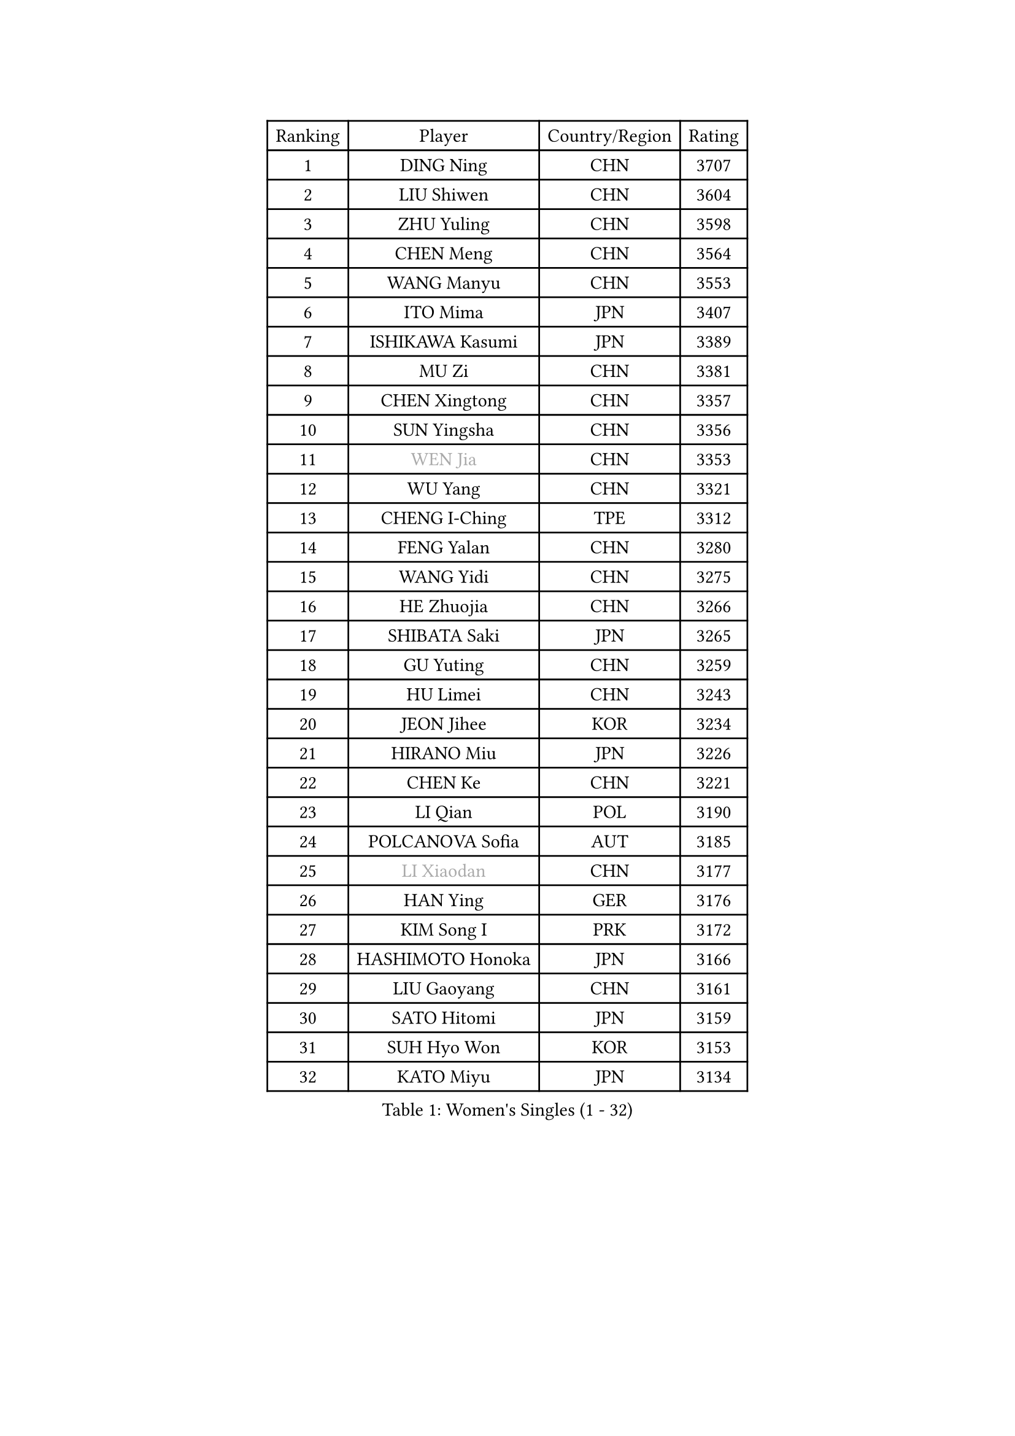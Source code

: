 
#set text(font: ("Courier New", "NSimSun"))
#figure(
  caption: "Women's Singles (1 - 32)",
    table(
      columns: 4,
      [Ranking], [Player], [Country/Region], [Rating],
      [1], [DING Ning], [CHN], [3707],
      [2], [LIU Shiwen], [CHN], [3604],
      [3], [ZHU Yuling], [CHN], [3598],
      [4], [CHEN Meng], [CHN], [3564],
      [5], [WANG Manyu], [CHN], [3553],
      [6], [ITO Mima], [JPN], [3407],
      [7], [ISHIKAWA Kasumi], [JPN], [3389],
      [8], [MU Zi], [CHN], [3381],
      [9], [CHEN Xingtong], [CHN], [3357],
      [10], [SUN Yingsha], [CHN], [3356],
      [11], [#text(gray, "WEN Jia")], [CHN], [3353],
      [12], [WU Yang], [CHN], [3321],
      [13], [CHENG I-Ching], [TPE], [3312],
      [14], [FENG Yalan], [CHN], [3280],
      [15], [WANG Yidi], [CHN], [3275],
      [16], [HE Zhuojia], [CHN], [3266],
      [17], [SHIBATA Saki], [JPN], [3265],
      [18], [GU Yuting], [CHN], [3259],
      [19], [HU Limei], [CHN], [3243],
      [20], [JEON Jihee], [KOR], [3234],
      [21], [HIRANO Miu], [JPN], [3226],
      [22], [CHEN Ke], [CHN], [3221],
      [23], [LI Qian], [POL], [3190],
      [24], [POLCANOVA Sofia], [AUT], [3185],
      [25], [#text(gray, "LI Xiaodan")], [CHN], [3177],
      [26], [HAN Ying], [GER], [3176],
      [27], [KIM Song I], [PRK], [3172],
      [28], [HASHIMOTO Honoka], [JPN], [3166],
      [29], [LIU Gaoyang], [CHN], [3161],
      [30], [SATO Hitomi], [JPN], [3159],
      [31], [SUH Hyo Won], [KOR], [3153],
      [32], [KATO Miyu], [JPN], [3134],
    )
  )#pagebreak()

#set text(font: ("Courier New", "NSimSun"))
#figure(
  caption: "Women's Singles (33 - 64)",
    table(
      columns: 4,
      [Ranking], [Player], [Country/Region], [Rating],
      [33], [ZHANG Qiang], [CHN], [3133],
      [34], [ZHANG Rui], [CHN], [3128],
      [35], [GU Ruochen], [CHN], [3120],
      [36], [SZOCS Bernadette], [ROU], [3120],
      [37], [ANDO Minami], [JPN], [3117],
      [38], [FENG Tianwei], [SGP], [3113],
      [39], [LIU Xi], [CHN], [3113],
      [40], [DOO Hoi Kem], [HKG], [3111],
      [41], [CHE Xiaoxi], [CHN], [3108],
      [42], [HU Melek], [TUR], [3105],
      [43], [SOLJA Petrissa], [GER], [3102],
      [44], [SUN Mingyang], [CHN], [3084],
      [45], [YANG Xiaoxin], [MON], [3081],
      [46], [YANG Ha Eun], [KOR], [3077],
      [47], [#text(gray, "KIM Kyungah")], [KOR], [3077],
      [48], [ZHANG Mo], [CAN], [3074],
      [49], [EKHOLM Matilda], [SWE], [3068],
      [50], [SHAN Xiaona], [GER], [3067],
      [51], [KIM Nam Hae], [PRK], [3061],
      [52], [DIAZ Adriana], [PUR], [3060],
      [53], [CHA Hyo Sim], [PRK], [3044],
      [54], [YU Fu], [POR], [3044],
      [55], [HAMAMOTO Yui], [JPN], [3043],
      [56], [EERLAND Britt], [NED], [3042],
      [57], [CHOI Hyojoo], [KOR], [3041],
      [58], [LI Jiao], [NED], [3038],
      [59], [LI Jiayi], [CHN], [3037],
      [60], [#text(gray, "SHENG Dandan")], [CHN], [3032],
      [61], [PESOTSKA Margaryta], [UKR], [3031],
      [62], [#text(gray, "TIE Yana")], [HKG], [3031],
      [63], [YU Mengyu], [SGP], [3030],
      [64], [SAMARA Elizabeta], [ROU], [3028],
    )
  )#pagebreak()

#set text(font: ("Courier New", "NSimSun"))
#figure(
  caption: "Women's Singles (65 - 96)",
    table(
      columns: 4,
      [Ranking], [Player], [Country/Region], [Rating],
      [65], [NAGASAKI Miyu], [JPN], [3024],
      [66], [POTA Georgina], [HUN], [3018],
      [67], [NI Xia Lian], [LUX], [3014],
      [68], [LANG Kristin], [GER], [3001],
      [69], [LEE Zion], [KOR], [3000],
      [70], [WINTER Sabine], [GER], [3000],
      [71], [LI Fen], [SWE], [2997],
      [72], [SOO Wai Yam Minnie], [HKG], [2992],
      [73], [LIU Jia], [AUT], [2987],
      [74], [LEE Eunhye], [KOR], [2987],
      [75], [LEE Ho Ching], [HKG], [2986],
      [76], [HAYATA Hina], [JPN], [2981],
      [77], [MORI Sakura], [JPN], [2981],
      [78], [SAWETTABUT Suthasini], [THA], [2977],
      [79], [ZENG Jian], [SGP], [2977],
      [80], [MITTELHAM Nina], [GER], [2974],
      [81], [MORIZONO Misaki], [JPN], [2968],
      [82], [XIAO Maria], [ESP], [2968],
      [83], [MATSUZAWA Marina], [JPN], [2965],
      [84], [#text(gray, "JIANG Huajun")], [HKG], [2963],
      [85], [LIU Fei], [CHN], [2960],
      [86], [GRZYBOWSKA-FRANC Katarzyna], [POL], [2956],
      [87], [LI Jie], [NED], [2954],
      [88], [MORIZONO Mizuki], [JPN], [2954],
      [89], [YOON Hyobin], [KOR], [2954],
      [90], [BATRA Manika], [IND], [2953],
      [91], [SHIOMI Maki], [JPN], [2951],
      [92], [KIHARA Miyuu], [JPN], [2949],
      [93], [MONTEIRO DODEAN Daniela], [ROU], [2944],
      [94], [YOO Eunchong], [KOR], [2938],
      [95], [NG Wing Nam], [HKG], [2938],
      [96], [MAEDA Miyu], [JPN], [2933],
    )
  )#pagebreak()

#set text(font: ("Courier New", "NSimSun"))
#figure(
  caption: "Women's Singles (97 - 128)",
    table(
      columns: 4,
      [Ranking], [Player], [Country/Region], [Rating],
      [97], [KIM Hayeong], [KOR], [2932],
      [98], [WU Yue], [USA], [2930],
      [99], [KIM Youjin], [KOR], [2929],
      [100], [HAPONOVA Hanna], [UKR], [2917],
      [101], [SOLJA Amelie], [AUT], [2915],
      [102], [ODO Satsuki], [JPN], [2914],
      [103], [MIKHAILOVA Polina], [RUS], [2913],
      [104], [#text(gray, "SONG Maeum")], [KOR], [2909],
      [105], [PARTYKA Natalia], [POL], [2909],
      [106], [ZHANG Sofia-Xuan], [ESP], [2907],
      [107], [MATELOVA Hana], [CZE], [2897],
      [108], [VOROBEVA Olga], [RUS], [2888],
      [109], [ZHANG Lily], [USA], [2882],
      [110], [SHCHERBATYKH Valeria], [RUS], [2881],
      [111], [HUANG Yi-Hua], [TPE], [2880],
      [112], [BALAZOVA Barbora], [SVK], [2879],
      [113], [LIN Ye], [SGP], [2879],
      [114], [CHEN Szu-Yu], [TPE], [2863],
      [115], [SOMA Yumeno], [JPN], [2855],
      [116], [SHAO Jieni], [POR], [2852],
      [117], [KATO Kyoka], [JPN], [2850],
      [118], [#text(gray, "CHOE Hyon Hwa")], [PRK], [2847],
      [119], [LIN Chia-Hui], [TPE], [2846],
      [120], [MAK Tze Wing], [HKG], [2840],
      [121], [SASAO Asuka], [JPN], [2839],
      [122], [SABITOVA Valentina], [RUS], [2836],
      [123], [GALIC Alex], [SLO], [2835],
      [124], [#text(gray, "KIM Danbi")], [KOR], [2833],
      [125], [GUISNEL Oceane], [FRA], [2832],
      [126], [TAKAHASHI Bruna], [BRA], [2827],
      [127], [FAN Siqi], [CHN], [2827],
      [128], [SO Eka], [JPN], [2825],
    )
  )